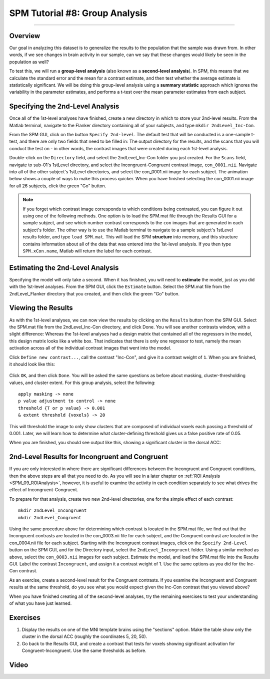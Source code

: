 .. _SPM_08_GroupAnalysis:

===============================
SPM Tutorial #8: Group Analysis
===============================

--------

Overview
***************

Our goal in analyzing this dataset is to generalize the results to the population that the sample was drawn from. In other words, if we see changes in brain activity in our sample, can we say that these changes would likely be seen in the population as well?

To test this, we will run a **group-level analysis** (also known as a **second-level analysis**). In SPM, this means that we calculate the standard error and the mean for a contrast estimate, and then test whether the average estimate is statistically significant. We will be doing this group-level analysis using a **summary statistic** approach which ignores the variability in the parameter estimates, and performs a t-test over the mean parameter estimates from each subject.


Specifying the 2nd-Level Analysis
*********************************

Once all of the 1st-level analyses have finished, create a new directory in which to store your 2nd-level results. From the Matlab terminal, navigate to the Flanker directory containing all of your subjects, and type ``mkdir 2ndLevel_Inc-Con``.

From the SPM GUI, click on the button ``Specify 2nd-level``. The default test that will be conducted is a one-sample t-test, and there are only two fields that need to be filled in: The output directory for the results, and the scans that you will conduct the test on - in other words, the contrast images that were created during each 1st-level analysis.

Double-click on the ``Directory`` field, and select the 2ndLevel_Inc-Con folder you just created. For the ``Scans`` field, navigate to sub-01's 1stLevel directory, and select the Incongruent-Congruent contrast image, ``con_0001.nii``. Navigate into all of the other subject's 1stLevel directories, and select the con_0001.nii image for each subject. The animation below shows a couple of ways to make this process quicker. When you have finished selecting the con_0001.nii image for all 26 subjects, click the green "Go" button.

.. figure:: 08_SelectConImages.gif

.. note::

  If you forget which contrast image corresponds to which conditions being contrasted, you can figure it out using one of the following methods. One option is to load the SPM.mat file through the Results GUI for a sample subject, and see which number contrast corresponds to the ``con`` images that are generated in each subject's folder. The other way is to use the Matlab terminal to navigate to a sample subject's 1stLevel results folder, and type ``load SPM.mat``. This will load the SPM **structure** into memory, and this structure contains information about all of the data that was entered into the 1st-level analysis. If you then type ``SPM.xCon.name``, Matlab will return the label for each contrast.
  
  
Estimating the 2nd-Level Analysis
**********************************

Specifying the model will only take a second. When it has finished, you will need to **estimate** the model, just as you did with the 1st-level analyses. From the SPM GUI, click the ``Estimate`` button. Select the SPM.mat file from the 2ndLevel_Flanker directory that you created, and then click the green "Go" button.


Viewing the Results
*******************

As with the 1st-level analyses, we can now view the results by clicking on the ``Results`` button from the SPM GUI. Select the SPM.mat file from the 2ndLevel_Inc-Con directory, and click Done. You will see another contrasts window, with a slight difference: Whereas the 1st-level analyses had a design matrix that contained all of the regressors in the model, this design matrix looks like a white box. That indicates that there is only one regressor to test, namely the mean activation across all of the individual contrast images that went into the model.

Click ``Define new contrast...``, call the contrast "Inc-Con", and give it a contrast weight of ``1``. When you are finished, it should look like this:

.. figure:: 08_2ndLevel_Inc-Con_Contrast.png


Click ``OK``, and then click ``Done``. You will be asked the same questions as before about masking, cluster-thresholding values, and cluster extent. For this group analysis, select the following:

::

  apply masking -> none
  p value adjustment to control -> none
  threshold {T or p value} -> 0.001
  & extent threshold {voxels} -> 20
  
This will threshold the image to only show clusters that are composed of individual voxels each passing a threshold of 0.001. Later, we will learn how to determine what cluster-defining threshold gives us a false positive rate of 0.05.

When you are finished, you should see output like this, showing a significant cluster in the dorsal ACC:

.. figure:: 08_GroupLevelResult_Inc-Con.png


2nd-Level Results for Incongruent and Congruent
***********************************************

If you are only interested in where there are significant differences between the Incongruent and Congruent conditions, then the above steps are all that you need to do. As you will see in a later chapter on :ref:`ROI Analysis <SPM_09_ROIAnalysis>`, however, it is useful to examine the activity in each condition separately to see what drives the effect of Incongruent-Congruent.

To prepare for that analysis, create two new 2nd-level directories, one for the simple effect of each contrast:

::

  mkdir 2ndLevel_Incongruent
  mkdir 2ndLevel_Congruent
  
Using the same procedure above for determining which contrast is located in the SPM.mat file, we find out that the Incongruent contrasts are located in the con_0003.nii file for each subject, and the Congruent contrast are located in the con_0004.nii file for each subject. Starting with the Incongruent contrast images, click on the ``Specify 2nd-Level`` button on the SPM GUI, and for the Directory input, select the ``2ndLevel_Incongruent`` folder. Using a similar method as above, select the ``con_0003.nii`` images for each subject. Estimate the model, and load the SPM.mat file into the Results GUI. Label the contrast ``Incongruent``, and assign it a contrast weight of 1. Use the same options as you did for the Inc-Con contrast.

As an exercise, create a second-level result for the Congruent contrasts. If you examine the Incongruent and Congruent results at the same threshold, do you see what you would expect given the Inc-Con contrast that you viewed above?

When you have finished creating all of the second-level analyses, try the remaining exercises to test your understanding of what you have just learned.


Exercises
*********

1. Display the results on one of the MNI template brains using the "sections" option. Make the table show only the cluster in the dorsal ACC (roughly the coordinates 5, 20, 50).

2. Go back to the Results GUI, and create a contrast that tests for voxels showing significant activation for Congruent-Incongruent. Use the same thresholds as before.



Video
*****
